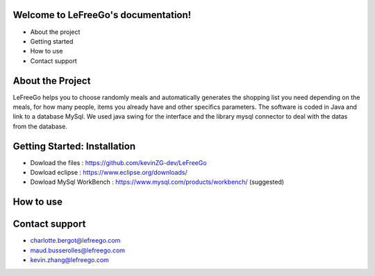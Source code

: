 .. LeFreeGo documentation master file, created by
   sphinx-quickstart on Tue Nov  8 12:20:00 2022.
   You can adapt this file completely to your liking, but it should at least
   contain the root `toctree` directive.

====================================
Welcome to LeFreeGo's documentation!
====================================

* About the project
* Getting started
* How to use
* Contact support

==================
About the Project
==================
LeFreeGo helps you to choose randomly meals and automatically generates the shopping list you need depending on the meals, for how many people, items you already have and other specifics parameters.
The software is coded in Java and link to a database MySql. We used java swing for the interface and the library mysql connector to deal with the datas from the database.

=============================
Getting Started: Installation
=============================
* Dowload the files : https://github.com/kevinZG-dev/LeFreeGo
* Dowload eclipse : https://www.eclipse.org/downloads/
* Dowload MySql WorkBench : https://www.mysql.com/products/workbench/ (suggested)

==========
How to use
==========

.. image:: /images/use.png


===============
Contact support
===============
* charlotte.bergot@lefreego.com
* maud.busserolles@lefreego.com
* kevin.zhang@lefreego.com
